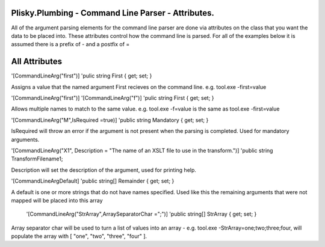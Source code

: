 Plisky.Plumbing - Command Line Parser - Attributes.
===================================================

All of the argument parsing elements for the command line parser are done via attributes on the class that you want the data to be placed into.  These attributes control how
the command line is parsed. For all of the examples below it is assumed there is a prefix of - and a postfix of =

All Attributes
===============

'[CommandLineArg("first")]
'pulic string First { get; set; }

Assigns a value that the named argument First recieves on the command line.  e.g.  tool.exe -first=value

'[CommandLineArg("first")]
'[CommandLineArg("f")]
'pulic string First { get; set; }

Allows multiple names to match to the same value.  e.g. tool.exe -f=value is the same as tool.exe -first=value

'[CommandLineArg("M",IsRequired =true)]
'public string Mandatory { get; set; }

IsRequired will throw an error if the argument is not present when the parsing is completed.  Used for mandatory arguments.


'[CommandLineArg("X1", Description = "The name of an XSLT file to use in the transform.")]
'public string TransformFilename1;

Description will set the description of the argument, used for printing help.  

'[CommandLineArgDefault]
'public string[] Remainder { get; set; }

A default is one or more strings that do not have names specified.  Used like this the remaining arguments that were not mapped
will be placed into this array


 '[CommandLineArg("StrArray",ArraySeparatorChar =";")]
 'public string[] StrArray { get; set; }

Array separator char will be used to turn a list of values into an array - e.g. tool.exe -StrArray=one;two;three;four, will populate the array with
[ "one", "two", "three", "four" ].


